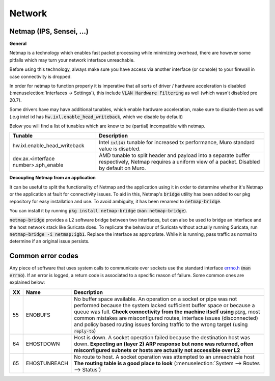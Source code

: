 ====================================
Network
====================================


---------------------------------
Netmap (IPS, Sensei, ...)
---------------------------------

**General**

Netmap is a technology which enables fast packet processing while minimizing overhead, there are however some pitfalls
which may turn your network interface unreachable.

Before using this technology, always make sure you have access via another interface (or console) to your firewall
in case connectivity is dropped.

In order for netmap to function properly it is imperative that all sorts of driver / hardware  acceleration is disabled
(:menuselection:`Interfaces -> Settings`), this include :code:`VLAN Hardware Filtering` as well (which wasn't disabled pre 20.7).

Some drivers have may have additional tunables, which enable hardware acceleration, make sure to disable them as well
(.e.g intel ixl has :code:`hw.ixl.enable_head_writeback`, which we disable by default)

Below you will find a list of tunables which are know to be (partial) incompatible with netmap.

=========================================== =================================================================================
Tunable                                     Description
=========================================== =================================================================================
hw.ixl.enable_head_writeback                Intel :code:`ixl(4)` tunable for increased tx performance,
                                            Muro standard value is disabled.
dev.ax.<interface number>.sph_enable        AMD tunable to split header and payload into a separate buffer respectively,
                                            Netmap requires a uniform view of a packet. Disabled by default
                                            on Muro.
=========================================== =================================================================================

**Decoupling Netmap from an application**

It can be useful to split the functionality of Netmap and the application using it in order to determine whether it's
Netmap or the application at fault for connectivity issues. To aid in this, Netmap's :code:`bridge` utility has been
added to our pkg repository for easy installation and use. To avoid ambiguity, it has been renamed to :code:`netmap-bridge`.

You can install it by running :code:`pkg install netmap-bridge` (:code:`man netmap-bridge`).

:code:`netmap-bridge` provides a L2 software bridge between two interfaces, but can also be used to bridge an interface
and the host network stack like Suricata does. To replicate the behaviour of Suricata without actually running Suricata, run
:code:`netmap-bridge -i netmap:igb1`. Replace the interface as appropriate. While it is running, pass traffic as normal to 
determine if an original issue persists.

.. _errno:

---------------------------------
Common error codes
---------------------------------

Any piece of software that uses system calls to communicate over sockets use the standard interface 
`errno.h <https://github.com/opnsense/src/blob/master/sys/sys/errno.h>`__ (:code:`man errno`). If an error
is logged, a return code is associated to a specific reason of failure. Some common ones are explained below:

======  ==================== =================================================================================
XX      Name                 Description
======  ==================== =================================================================================
55      ENOBUFS              No buffer space available. An operation on a socket or pipe was not performed
                             because the system lacked sufficient buffer space or because a queue was full.
                             **Check connectivity from the machine itself using** :code:`ping`, most common
                             mistakes are misconfigured routes, interface issues (disconnected) and
                             policy based routing issues forcing traffic to the wrong target
                             (using :code:`reply-to`)
64      EHOSTDOWN            Host is down. A socket operation failed because the destination host was down.
                             **Expecting an (layer 2) ARP response but none was returned, often misconfigured
                             subnets or hosts are actually not accessible over L2**
65      EHOSTUNREACH         No route to host. A socket operation was attempted to an unreachable host
                             **The routing table is a good place to look**
                             (:menuselection:`System --> Routes --> Status`)
======  ==================== =================================================================================
